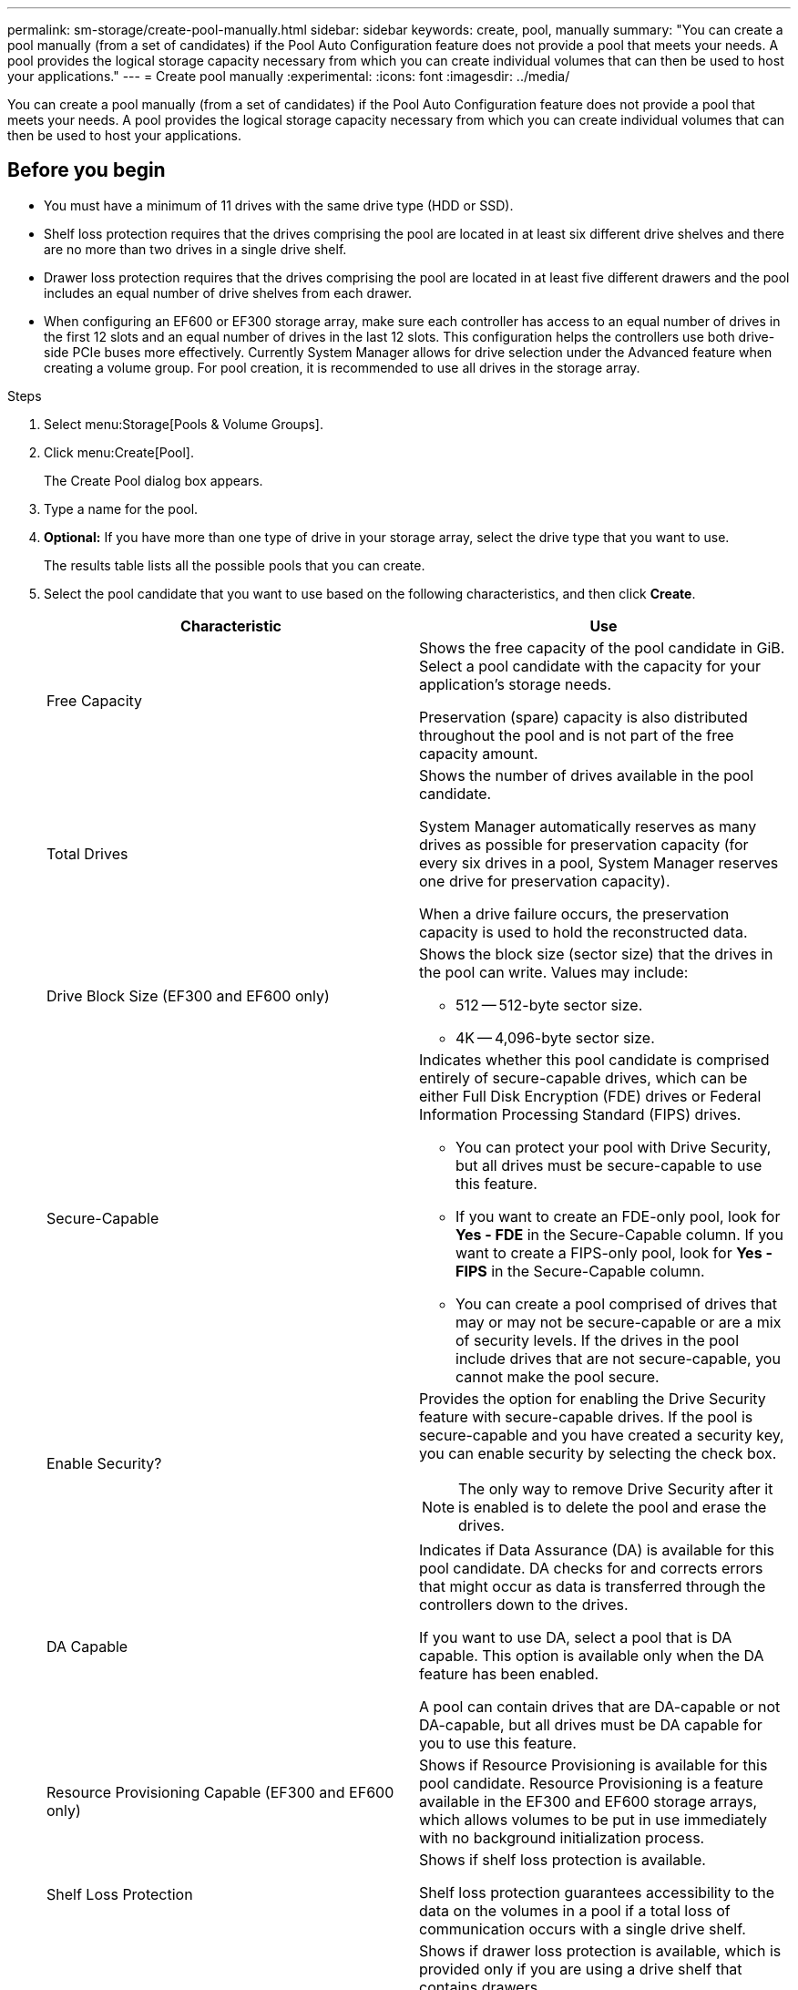 ---
permalink: sm-storage/create-pool-manually.html
sidebar: sidebar
keywords: create, pool, manually
summary: "You can create a pool manually (from a set of candidates) if the Pool Auto Configuration feature does not provide a pool that meets your needs. A pool provides the logical storage capacity necessary from which you can create individual volumes that can then be used to host your applications."
---
= Create pool manually
:experimental:
:icons: font
:imagesdir: ../media/

[.lead]
You can create a pool manually (from a set of candidates) if the Pool Auto Configuration feature does not provide a pool that meets your needs. A pool provides the logical storage capacity necessary from which you can create individual volumes that can then be used to host your applications.

== Before you begin

* You must have a minimum of 11 drives with the same drive type (HDD or SSD).
* Shelf loss protection requires that the drives comprising the pool are located in at least six different drive shelves and there are no more than two drives in a single drive shelf.
* Drawer loss protection requires that the drives comprising the pool are located in at least five different drawers and the pool includes an equal number of drive shelves from each drawer.
* When configuring an EF600 or EF300 storage array, make sure each controller has access to an equal number of drives in the first 12 slots and an equal number of drives in the last 12 slots. This configuration helps the controllers use both drive-side PCIe buses more effectively. Currently System Manager allows for drive selection under the Advanced feature when creating a volume group. For pool creation, it is recommended to use all drives in the storage array.

.Steps

. Select menu:Storage[Pools & Volume Groups].
. Click menu:Create[Pool].
+
The Create Pool dialog box appears.

. Type a name for the pool.
. *Optional:* If you have more than one type of drive in your storage array, select the drive type that you want to use.
+
The results table lists all the possible pools that you can create.

. Select the pool candidate that you want to use based on the following characteristics, and then click *Create*.
+
[cols="1a,1a" options="header"]
|===
| Characteristic| Use
a|
Free Capacity
a|
Shows the free capacity of the pool candidate in GiB. Select a pool candidate with the capacity for your application's storage needs.

Preservation (spare) capacity is also distributed throughout the pool and is not part of the free capacity amount.
a|
Total Drives
a|
Shows the number of drives available in the pool candidate.

System Manager automatically reserves as many drives as possible for preservation capacity (for every six drives in a pool, System Manager reserves one drive for preservation capacity).

When a drive failure occurs, the preservation capacity is used to hold the reconstructed data.
a|
Drive Block Size (EF300 and EF600 only)
a|
Shows the block size (sector size) that the drives in the pool can write. Values may include:

** 512 -- 512-byte sector size.
** 4K -- 4,096-byte sector size.
a|
Secure-Capable
a|
Indicates whether this pool candidate is comprised entirely of secure-capable drives, which can be either Full Disk Encryption (FDE) drives or Federal Information Processing Standard (FIPS) drives.

** You can protect your pool with Drive Security, but all drives must be secure-capable to use this feature.
** If you want to create an FDE-only pool, look for *Yes - FDE* in the Secure-Capable column. If you want to create a FIPS-only pool, look for *Yes - FIPS* in the Secure-Capable column.
** You can create a pool comprised of drives that may or may not be secure-capable or are a mix of security levels. If the drives in the pool include drives that are not secure-capable, you cannot make the pool secure.
a|
Enable Security?
a|
Provides the option for enabling the Drive Security feature with secure-capable drives. If the pool is secure-capable and you have created a security key, you can enable security by selecting the check box.
[NOTE]
====
The only way to remove Drive Security after it is enabled is to delete the pool and erase the drives.
====
a|
DA Capable
a|
Indicates if Data Assurance (DA) is available for this pool candidate. DA checks for and corrects errors that might occur as data is transferred through the controllers down to the drives.

If you want to use DA, select a pool that is DA capable. This option is available only when the DA feature has been enabled.

A pool can contain drives that are DA-capable or not DA-capable, but all drives must be DA capable for you to use this feature.
a|
Resource Provisioning Capable (EF300 and EF600 only)
a|
Shows if Resource Provisioning is available for this pool candidate. Resource Provisioning is a feature available in the EF300 and EF600 storage arrays, which allows volumes to be put in use immediately with no background initialization process.
a|
Shelf Loss Protection
a|
Shows if shelf loss protection is available.

Shelf loss protection guarantees accessibility to the data on the volumes in a pool if a total loss of communication occurs with a single drive shelf.
a|
Drawer Loss Protection
a|
Shows if drawer loss protection is available, which is provided only if you are using a drive shelf that contains drawers.

Drawer loss protection guarantees accessibility to the data on the volumes in a pool if a total loss of communication occurs with a single drawer in a drive shelf.
a|
Volume Block Sizes Supported (EF300 and EF600 only)
a|
Shows the block sizes that can be created for the volumes in the pool:

** 512n -- 512 bytes native.
** 512e -- 512 bytes emulated.
** 4K -- 4,096 bytes.
|===

